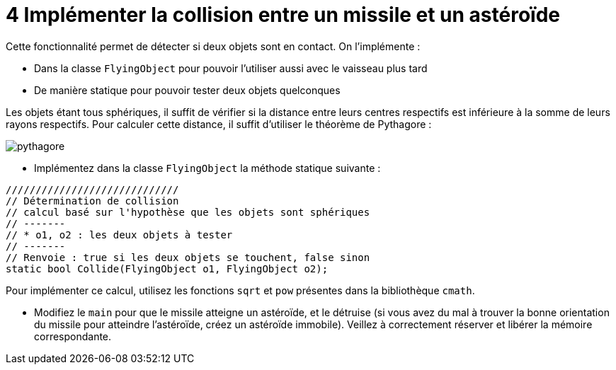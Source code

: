 :hardbreaks:
:source-highlighter: rouge
= 4 Implémenter la collision entre un missile et un astéroïde

Cette fonctionnalité permet de détecter si deux objets sont en contact. On l'implémente : 

* Dans la classe ``FlyingObject`` pour pouvoir l'utiliser aussi avec le vaisseau plus tard 
* De manière statique pour pouvoir tester deux objets quelconques 

Les objets étant tous sphériques, il suffit de vérifier si la distance entre leurs centres respectifs est inférieure à la somme de leurs rayons respectifs. Pour calculer cette distance, il suffit d'utiliser le théorème de Pythagore : 

image::pythagore.png[]
 
* Implémentez dans la classe ``FlyingObject`` la méthode statique suivante : 

[source,C++]
----
///////////////////////////// 
// Détermination de collision 
// calcul basé sur l'hypothèse que les objets sont sphériques 
// ------- 
// * o1, o2 : les deux objets à tester 
// ------- 
// Renvoie : true si les deux objets se touchent, false sinon 
static bool Collide(FlyingObject o1, FlyingObject o2);
----

Pour implémenter ce calcul, utilisez les fonctions ``sqrt`` et ``pow`` présentes dans la bibliothèque ``cmath``. 

* Modifiez le ``main`` pour que le missile atteigne un astéroïde, et le détruise (si vous avez du mal à trouver la bonne orientation du missile pour atteindre l'astéroïde, créez un astéroïde immobile). Veillez à correctement réserver et libérer la mémoire correspondante.

